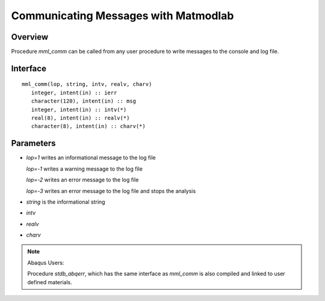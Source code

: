 
.. _comm_w_matmodlab:

Communicating Messages with Matmodlab
#####################################

Overview
========

Procedure *mml_comm* can be called from any user procedure to write messages
to the console and log file.

Interface
=========

::

   mml_comm(lop, string, intv, realv, charv)
      integer, intent(in) :: ierr
      character(120), intent(in) :: msg
      integer, intent(in) :: intv(*)
      real(8), intent(in) :: realv(*)
      character(8), intent(in) :: charv(*)

Parameters
==========

* *lop=1* writes an informational message to the log file

  *lop=-1* writes a warning message to the log file

  *lop=-2* writes an error message to the log file

  *lop=-3* writes an error message to the log file and stops the analysis

* *string* is the informational string
* *intv*
* *realv*
* *charv*


.. note:: Abaqus Users:

   Procedure *stdb_abqerr*, which has the same interface as *mml_comm* is also
   compiled and linked to user defined materials.
